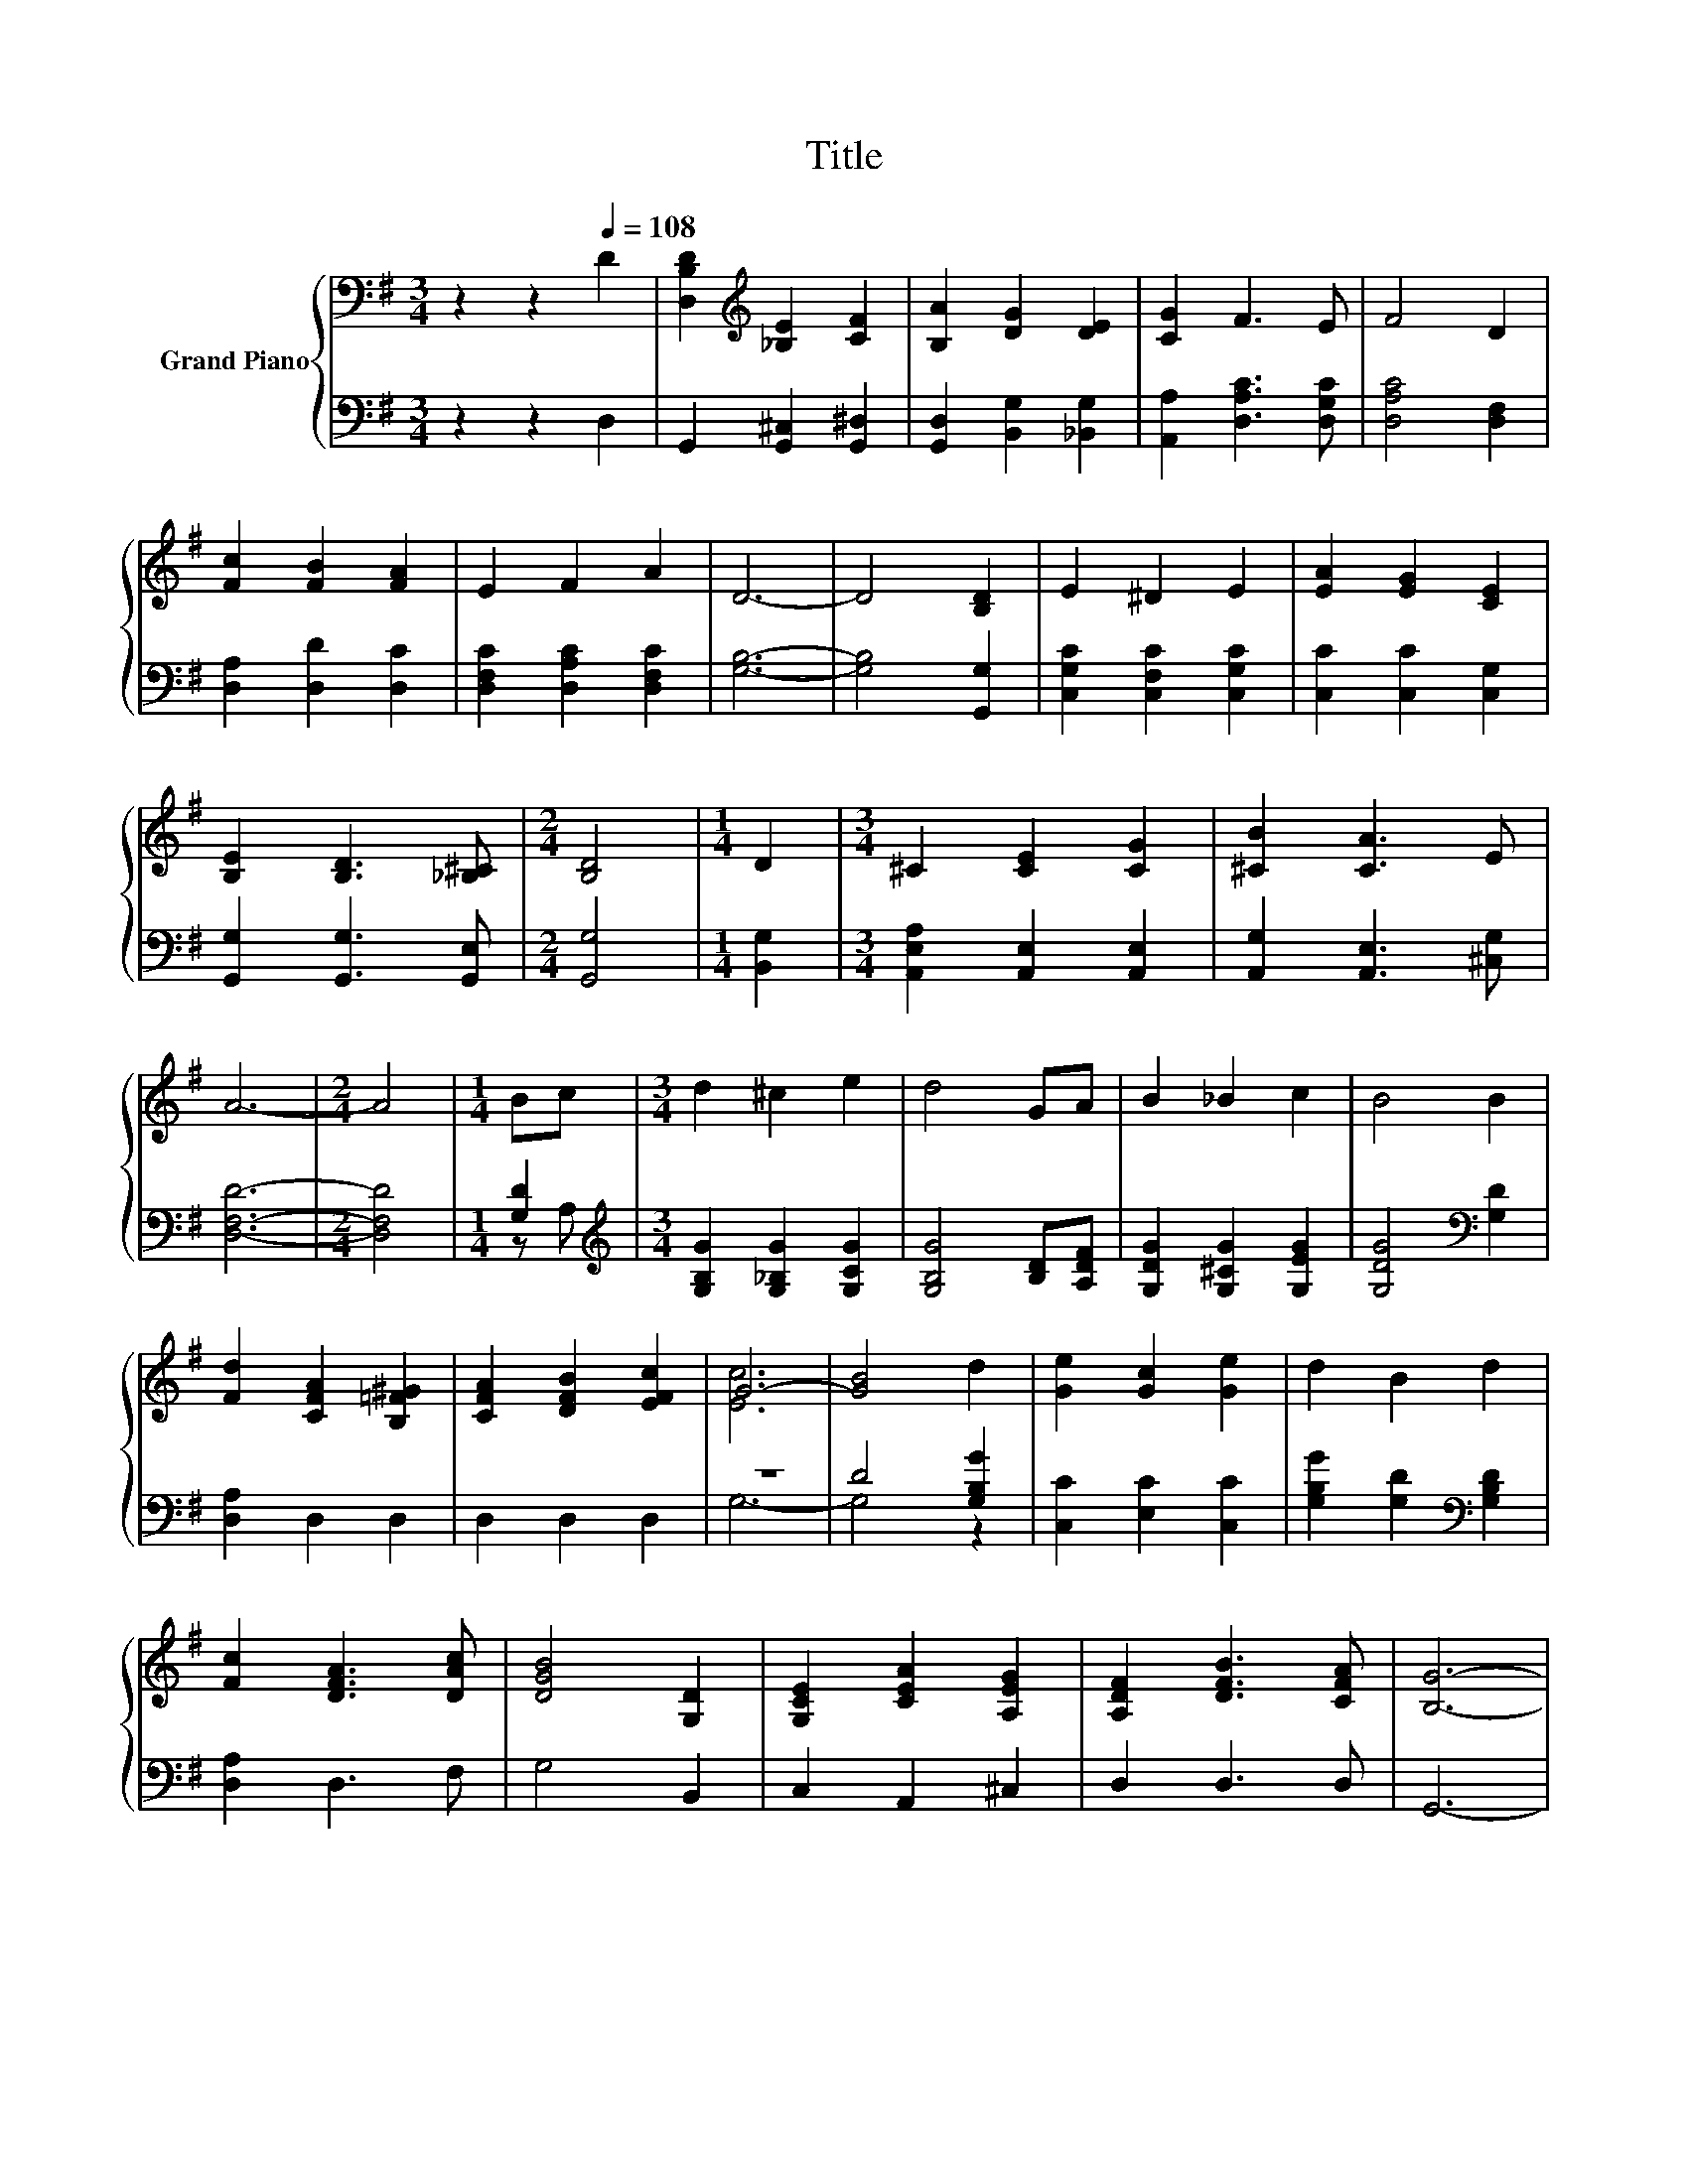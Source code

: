 X:1
T:Title
%%score { ( 1 4 ) | ( 2 3 ) }
L:1/8
M:3/4
K:G
V:1 bass nm="Grand Piano"
V:4 bass 
V:2 bass 
V:3 bass 
V:1
 z2 z2[Q:1/4=108] D2 | [D,B,D]2[K:treble] [_B,E]2 [CF]2 | [B,A]2 [DG]2 [DE]2 | [CG]2 F3 E | F4 D2 | %5
 [Fc]2 [FB]2 [FA]2 | E2 F2 A2 | D6- | D4 [B,D]2 | E2 ^D2 E2 | [EA]2 [EG]2 [CE]2 | %11
 [B,E]2 [B,D]3 [_B,^C] |[M:2/4] [B,D]4 |[M:1/4] D2 |[M:3/4] ^C2 [CE]2 [CG]2 | [^CB]2 [CA]3 E | %16
 A6- |[M:2/4] A4 |[M:1/4] Bc |[M:3/4] d2 ^c2 e2 | d4 GA | B2 _B2 c2 | B4 B2 | %23
 [Fd]2 [CFA]2 [B,=F^G]2 | [CFA]2 [DFB]2 [EFc]2 | G6- | [GB]4 d2 | [Ge]2 [Gc]2 [Ge]2 | d2 B2 d2 | %29
 [Fc]2 [DFA]3 [DAc] | [DGB]4 [G,D]2 | [G,CE]2 [CEA]2 [A,EG]2 | [A,DF]2 [DFB]3 [CFA] | [B,G]6- | %34
[M:2/4] [B,G]4 |] %35
V:2
 z2 z2 D,2 | G,,2 [G,,^C,]2 [G,,^D,]2 | [G,,D,]2 [B,,G,]2 [_B,,G,]2 | [A,,A,]2 [D,A,C]3 [D,G,C] | %4
 [D,A,C]4 [D,F,]2 | [D,A,]2 [D,D]2 [D,C]2 | [D,F,C]2 [D,A,C]2 [D,F,C]2 | [G,B,]6- | %8
 [G,B,]4 [G,,G,]2 | [C,G,C]2 [C,F,C]2 [C,G,C]2 | [C,C]2 [C,C]2 [C,G,]2 | %11
 [G,,G,]2 [G,,G,]3 [G,,E,] |[M:2/4] [G,,G,]4 |[M:1/4] [B,,G,]2 | %14
[M:3/4] [A,,E,A,]2 [A,,E,]2 [A,,E,]2 | [A,,G,]2 [A,,E,]3 [^C,G,] | [D,F,D]6- |[M:2/4] [D,F,D]4 | %18
[M:1/4] [G,D]2 |[M:3/4][K:treble] [G,B,G]2 [G,_B,G]2 [G,CG]2 | [G,B,G]4 [B,D][A,DF] | %21
 [G,DG]2 [G,^CG]2 [G,EG]2 | [G,DG]4[K:bass] [G,D]2 | [D,A,]2 D,2 D,2 | D,2 D,2 D,2 | z6 | %26
 D4 [G,B,G]2 | [C,C]2 [E,C]2 [C,C]2 | [G,B,G]2 [G,D]2[K:bass] [G,B,D]2 | [D,A,]2 D,3 F, | %30
 G,4 B,,2 | C,2 A,,2 ^C,2 | D,2 D,3 D, | G,,6- |[M:2/4] G,,4 |] %35
V:3
 x6 | x6 | x6 | x6 | x6 | x6 | x6 | x6 | x6 | x6 | x6 | x6 |[M:2/4] x4 |[M:1/4] x2 |[M:3/4] x6 | %15
 x6 | x6 |[M:2/4] x4 |[M:1/4] z A, |[M:3/4][K:treble] x6 | x6 | x6 | x4[K:bass] x2 | x6 | x6 | %25
 G,6- | G,4 z2 | x6 | x4[K:bass] x2 | x6 | x6 | x6 | x6 | x6 |[M:2/4] x4 |] %35
V:4
 x6 | x2[K:treble] x4 | x6 | x6 | x6 | x6 | x6 | x6 | x6 | x6 | x6 | x6 |[M:2/4] x4 |[M:1/4] x2 | %14
[M:3/4] x6 | x6 | x6 |[M:2/4] x4 |[M:1/4] x2 |[M:3/4] x6 | x6 | x6 | x6 | x6 | x6 | [Ec]6 | x6 | %27
 x6 | x6 | x6 | x6 | x6 | x6 | x6 |[M:2/4] x4 |] %35

